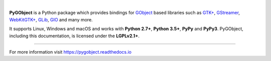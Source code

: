 .. image:: https://pygobject.readthedocs.io/en/latest/_images/pygobject.svg
   :align: center
   :width: 400px
   :height: 98px

|

**PyGObject** is a Python package which provides bindings for `GObject
<https://developer.gnome.org/gobject/stable/>`__ based libraries such as `GTK+
<https://www.gtk.org/>`__, `GStreamer <https://gstreamer.freedesktop.org/>`__,
`WebKitGTK+ <https://webkitgtk.org/>`__, `GLib
<https://developer.gnome.org/glib/stable/>`__, `GIO
<https://developer.gnome.org/gio/stable/>`__ and many more.

It supports Linux, Windows and macOS and works with **Python 2.7+**, **Python
3.5+**, **PyPy** and **PyPy3**. PyGObject, including this documentation, is
licensed under the **LGPLv2.1+**.


----

For more information visit https://pygobject.readthedocs.io
